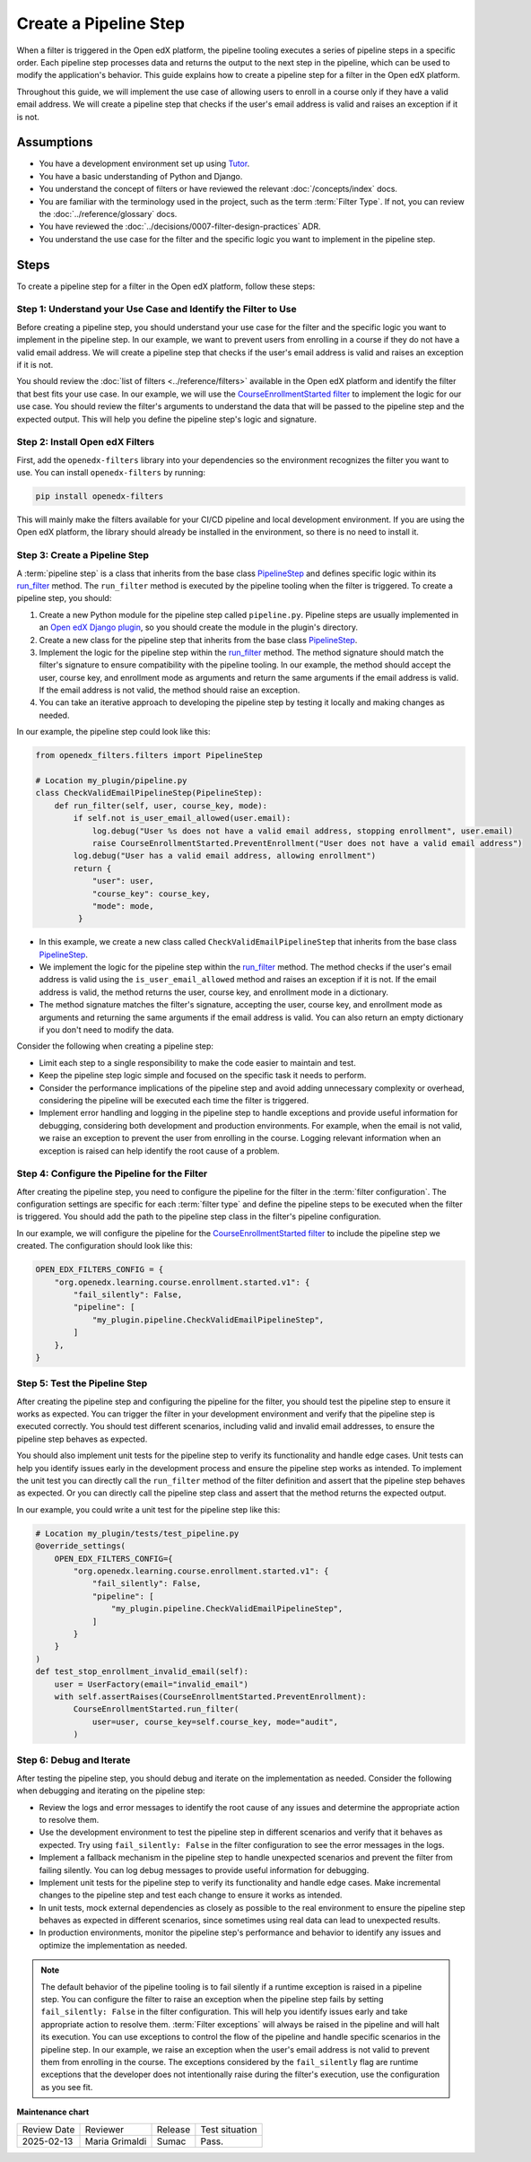Create a Pipeline Step
######################

When a filter is triggered in the Open edX platform, the pipeline tooling executes a series of pipeline steps in a specific order. Each pipeline step processes data and returns the output to the next step in the pipeline, which can be used to modify the application's behavior. This guide explains how to create a pipeline step for a filter in the Open edX platform.

Throughout this guide, we will implement the use case of allowing users to enroll in a course only if they have a valid email address. We will create a pipeline step that checks if the user's email address is valid and raises an exception if it is not.

Assumptions
************

- You have a development environment set up using `Tutor`_.
- You have a basic understanding of Python and Django.
- You understand the concept of filters or have reviewed the relevant :doc:`/concepts/index` docs.
- You are familiar with the terminology used in the project, such as the term :term:`Filter Type`. If not, you can review the :doc:`../reference/glossary` docs.
- You have reviewed the :doc:`../decisions/0007-filter-design-practices` ADR.
- You understand the use case for the filter and the specific logic you want to implement in the pipeline step.

Steps
******

To create a pipeline step for a filter in the Open edX platform, follow these steps:

Step 1: Understand your Use Case and Identify the Filter to Use
=================================================================

Before creating a pipeline step, you should understand your use case for the filter and the specific logic you want to implement in the pipeline step. In our example, we want to prevent users from enrolling in a course if they do not have a valid email address. We will create a pipeline step that checks if the user's email address is valid and raises an exception if it is not.

You should review the :doc:`list of filters <../reference/filters>` available in the Open edX platform and identify the filter that best fits your use case. In our example, we will use the `CourseEnrollmentStarted filter`_ to implement the logic for our use case. You should review the filter's arguments to understand the data that will be passed to the pipeline step and the expected output. This will help you define the pipeline step's logic and signature.

Step 2: Install Open edX Filters
=================================

First, add the ``openedx-filters`` library into your dependencies so the environment recognizes the filter you want to use. You can install ``openedx-filters`` by running:

.. code-block:: bash

   pip install openedx-filters

This will mainly make the filters available for your CI/CD pipeline and local development environment. If you are using the Open edX platform, the library should already be installed in the environment, so there is no need to install it.

Step 3: Create a Pipeline Step
==================================

A :term:`pipeline step` is a class that inherits from the base class `PipelineStep`_ and defines specific logic within its `run_filter`_ method. The ``run_filter`` method is executed by the pipeline tooling when the filter is triggered. To create a pipeline step, you should:

1. Create a new Python module for the pipeline step called ``pipeline.py``. Pipeline steps are usually implemented in an `Open edX Django plugin`_, so you should create the module in the plugin's directory.
2. Create a new class for the pipeline step that inherits from the base class `PipelineStep`_.
3. Implement the logic for the pipeline step within the `run_filter`_ method. The method signature should match the filter's signature to ensure compatibility with the pipeline tooling. In our example, the method should accept the user, course key, and enrollment mode as arguments and return the same arguments if the email address is valid. If the email address is not valid, the method should raise an exception.
4. You can take an iterative approach to developing the pipeline step by testing it locally and making changes as needed.

In our example, the pipeline step could look like this:

.. code-block:: python

   from openedx_filters.filters import PipelineStep

   # Location my_plugin/pipeline.py
   class CheckValidEmailPipelineStep(PipelineStep):
       def run_filter(self, user, course_key, mode):
           if self.not is_user_email_allowed(user.email):
               log.debug("User %s does not have a valid email address, stopping enrollment", user.email)
               raise CourseEnrollmentStarted.PreventEnrollment("User does not have a valid email address")
           log.debug("User has a valid email address, allowing enrollment")
           return {
               "user": user,
               "course_key": course_key,
               "mode": mode,
            }

- In this example, we create a new class called ``CheckValidEmailPipelineStep`` that inherits from the base class `PipelineStep`_.
- We implement the logic for the pipeline step within the `run_filter`_ method. The method checks if the user's email address is valid using the ``is_user_email_allowed`` method and raises an exception if it is not. If the email address is valid, the method returns the user, course key, and enrollment mode in a dictionary.
- The method signature matches the filter's signature, accepting the user, course key, and enrollment mode as arguments and returning the same arguments if the email address is valid. You can also return an empty dictionary if you don't need to modify the data.

Consider the following when creating a pipeline step:

- Limit each step to a single responsibility to make the code easier to maintain and test.
- Keep the pipeline step logic simple and focused on the specific task it needs to perform.
- Consider the performance implications of the pipeline step and avoid adding unnecessary complexity or overhead, considering the pipeline will be executed each time the filter is triggered.
- Implement error handling and logging in the pipeline step to handle exceptions and provide useful information for debugging, considering both development and production environments. For example, when the email is not valid, we raise an exception to prevent the user from enrolling in the course. Logging relevant information when an exception is raised can help identify the root cause of a problem.

Step 4: Configure the Pipeline for the Filter
===============================================

After creating the pipeline step, you need to configure the pipeline for the filter in the :term:`filter configuration`. The configuration settings are specific for each :term:`filter type` and define the pipeline steps to be executed when the filter is triggered. You should add the path to the pipeline step class in the filter's pipeline configuration.

In our example, we will configure the pipeline for the `CourseEnrollmentStarted filter`_ to include the pipeline step we created. The configuration should look like this:

.. code-block:: python

   OPEN_EDX_FILTERS_CONFIG = {
       "org.openedx.learning.course.enrollment.started.v1": {
           "fail_silently": False,
           "pipeline": [
               "my_plugin.pipeline.CheckValidEmailPipelineStep",
           ]
       },
   }

Step 5: Test the Pipeline Step
===============================

After creating the pipeline step and configuring the pipeline for the filter, you should test the pipeline step to ensure it works as expected. You can trigger the filter in your development environment and verify that the pipeline step is executed correctly. You should test different scenarios, including valid and invalid email addresses, to ensure the pipeline step behaves as expected.

You should also implement unit tests for the pipeline step to verify its functionality and handle edge cases. Unit tests can help you identify issues early in the development process and ensure the pipeline step works as intended. To implement the unit test you can directly call the ``run_filter`` method of the filter definition and assert that the pipeline step behaves as expected. Or you can directly call the pipeline step class and assert that the method returns the expected output.

In our example, you could write a unit test for the pipeline step like this:

.. code-block:: python

    # Location my_plugin/tests/test_pipeline.py
    @override_settings(
        OPEN_EDX_FILTERS_CONFIG={
            "org.openedx.learning.course.enrollment.started.v1": {
                "fail_silently": False,
                "pipeline": [
                    "my_plugin.pipeline.CheckValidEmailPipelineStep",
                ]
            }
        }
    )
    def test_stop_enrollment_invalid_email(self):
        user = UserFactory(email="invalid_email")
        with self.assertRaises(CourseEnrollmentStarted.PreventEnrollment):
            CourseEnrollmentStarted.run_filter(
                user=user, course_key=self.course_key, mode="audit",
            )

Step 6: Debug and Iterate
==========================

After testing the pipeline step, you should debug and iterate on the implementation as needed. Consider the following when debugging and iterating on the pipeline step:

- Review the logs and error messages to identify the root cause of any issues and determine the appropriate action to resolve them.
- Use the development environment to test the pipeline step in different scenarios and verify that it behaves as expected. Try using ``fail_silently: False`` in the filter configuration to see the error messages in the logs.
- Implement a fallback mechanism in the pipeline step to handle unexpected scenarios and prevent the filter from failing silently. You can log debug messages to provide useful information for debugging.
- Implement unit tests for the pipeline step to verify its functionality and handle edge cases. Make incremental changes to the pipeline step and test each change to ensure it works as intended.
- In unit tests, mock external dependencies as closely as possible to the real environment to ensure the pipeline step behaves as expected in different scenarios, since sometimes using real data can lead to unexpected results.
- In production environments, monitor the pipeline step's performance and behavior to identify any issues and optimize the implementation as needed.

.. note:: The default behavior of the pipeline tooling is to fail silently if a runtime exception is raised in a pipeline step. You can configure the filter to raise an exception when the pipeline step fails by setting ``fail_silently: False`` in the filter configuration. This will help you identify issues early and take appropriate action to resolve them. :term:`Filter exceptions` will always be raised in the pipeline and will halt its execution. You can use exceptions to control the flow of the pipeline and handle specific scenarios in the pipeline step. In our example, we raise an exception when the user's email address is not valid to prevent them from enrolling in the course. The exceptions considered by the ``fail_silently`` flag are runtime exceptions that the developer does not intentionally raise during the filter's execution, use the configuration as you see fit.

.. _Tutor: https://docs.tutor.edly.io/
.. _CourseEnrollmentStarted filter: https://github.com/openedx/openedx-filters/blob/main/openedx_filters/learning/filters.py#L145-L170
.. _PipelineStep: https://github.com/openedx/openedx-filters/blob/main/openedx_filters/filters.py#L10-L77
.. _Open edX Django plugin: https://docs.openedx.org/en/latest/developers/concepts/platform_overview.html#new-plugin
.. _run_filter: https://github.com/openedx/openedx-filters/blob/main/openedx_filters/filters.py#L60-L77

**Maintenance chart**

+--------------+-------------------------------+----------------+--------------------------------+
| Review Date  | Reviewer                      |   Release      | Test situation                 |
+--------------+-------------------------------+----------------+--------------------------------+
|2025-02-13    |  Maria Grimaldi               |   Sumac        | Pass.                          |
+--------------+-------------------------------+----------------+--------------------------------+
